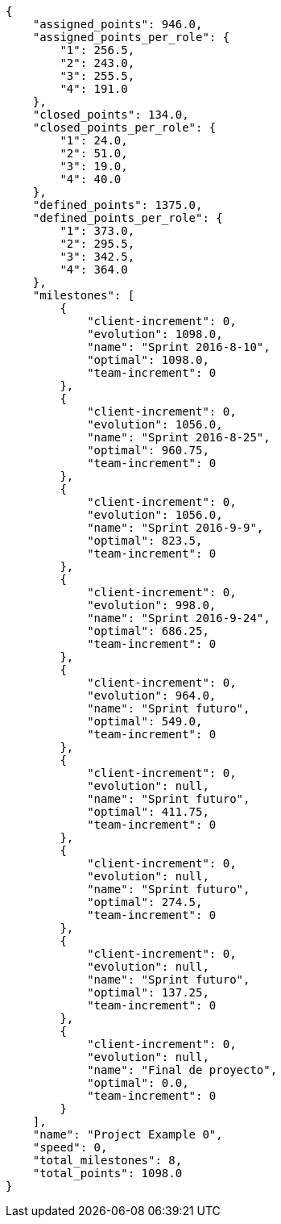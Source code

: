 [source,json]
----
{
    "assigned_points": 946.0,
    "assigned_points_per_role": {
        "1": 256.5,
        "2": 243.0,
        "3": 255.5,
        "4": 191.0
    },
    "closed_points": 134.0,
    "closed_points_per_role": {
        "1": 24.0,
        "2": 51.0,
        "3": 19.0,
        "4": 40.0
    },
    "defined_points": 1375.0,
    "defined_points_per_role": {
        "1": 373.0,
        "2": 295.5,
        "3": 342.5,
        "4": 364.0
    },
    "milestones": [
        {
            "client-increment": 0,
            "evolution": 1098.0,
            "name": "Sprint 2016-8-10",
            "optimal": 1098.0,
            "team-increment": 0
        },
        {
            "client-increment": 0,
            "evolution": 1056.0,
            "name": "Sprint 2016-8-25",
            "optimal": 960.75,
            "team-increment": 0
        },
        {
            "client-increment": 0,
            "evolution": 1056.0,
            "name": "Sprint 2016-9-9",
            "optimal": 823.5,
            "team-increment": 0
        },
        {
            "client-increment": 0,
            "evolution": 998.0,
            "name": "Sprint 2016-9-24",
            "optimal": 686.25,
            "team-increment": 0
        },
        {
            "client-increment": 0,
            "evolution": 964.0,
            "name": "Sprint futuro",
            "optimal": 549.0,
            "team-increment": 0
        },
        {
            "client-increment": 0,
            "evolution": null,
            "name": "Sprint futuro",
            "optimal": 411.75,
            "team-increment": 0
        },
        {
            "client-increment": 0,
            "evolution": null,
            "name": "Sprint futuro",
            "optimal": 274.5,
            "team-increment": 0
        },
        {
            "client-increment": 0,
            "evolution": null,
            "name": "Sprint futuro",
            "optimal": 137.25,
            "team-increment": 0
        },
        {
            "client-increment": 0,
            "evolution": null,
            "name": "Final de proyecto",
            "optimal": 0.0,
            "team-increment": 0
        }
    ],
    "name": "Project Example 0",
    "speed": 0,
    "total_milestones": 8,
    "total_points": 1098.0
}
----
